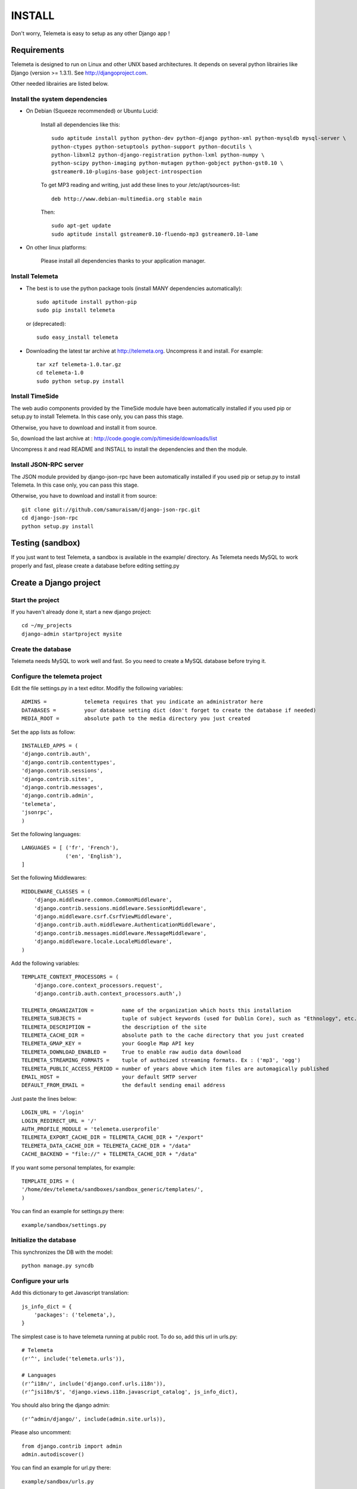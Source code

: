 ===========
INSTALL
===========

Don't worry, Telemeta is easy to setup as any other Django app !

-----------------
Requirements
-----------------

Telemeta is designed to run on Linux and other UNIX based architectures.
It depends on several python librairies like Django (version >= 1.3.1).
See http://djangoproject.com.

Other needed librairies are listed below.


Install the system dependencies
--------------------------------

* On Debian (Squeeze recommended) or Ubuntu Lucid:

    Install all dependencies like this::

        sudo aptitude install python python-dev python-django python-xml python-mysqldb mysql-server \
        python-ctypes python-setuptools python-support python-docutils \
        python-libxml2 python-django-registration python-lxml python-numpy \
        python-scipy python-imaging python-mutagen python-gobject python-gst0.10 \
        gstreamer0.10-plugins-base gobject-introspection

    To get MP3 reading and writing, just add these lines to your /etc/apt/sources-list::

        deb http://www.debian-multimedia.org stable main

    Then::

        sudo apt-get update
        sudo aptitude install gstreamer0.10-fluendo-mp3 gstreamer0.10-lame

* On other linux platforms:

    Please install all dependencies thanks to your application manager.


Install Telemeta
------------------

* The best is to use the python package tools (install MANY dependencies automatically)::

    sudo aptitude install python-pip
    sudo pip install telemeta

  or (deprecated)::

    sudo easy_install telemeta

* Downloading the latest tar archive at http://telemeta.org. Uncompress it and install. For example::

    tar xzf telemeta-1.0.tar.gz
    cd telemeta-1.0
    sudo python setup.py install


Install TimeSide
-----------------

The web audio components provided by the TimeSide module have been automatically installed if you used pip or setup.py to install Telemeta. In this case only, you can pass this stage.

Otherwise, you have to download and install it from source.

So, download the last archive at :
http://code.google.com/p/timeside/downloads/list

Uncompress it and read README and INSTALL to install the dependencies
and then the module.


Install JSON-RPC server
------------------------

The JSON module provided by django-json-rpc have been automatically installed if you used pip or setup.py to install Telemeta. In this case only, you can pass this stage.

Otherwise, you have to download and install it from source::

    git clone git://github.com/samuraisam/django-json-rpc.git
    cd django-json-rpc
    python setup.py install


-------------------------
Testing (sandbox)
-------------------------

If you just want to test Telemeta, a sandbox is available in the example/ directory.
As Telemeta needs MySQL to work properly and fast, please create a database before editing setting.py


--------------------------
Create a Django project
--------------------------

Start the project
------------------

If you haven't already done it, start a new django project::

    cd ~/my_projects
    django-admin startproject mysite


Create the database
------------------------

Telemeta needs MySQL to work well and fast. So you need to create a MySQL database before trying it.


Configure the telemeta project
----------------------------------

Edit the file settings.py in a text editor.
Modifiy the following variables::

    ADMINS =            telemeta requires that you indicate an administrator here
    DATABASES =         your database setting dict (don't forget to create the database if needed)
    MEDIA_ROOT =        absolute path to the media directory you just created

Set the app lists as follow::

    INSTALLED_APPS = (
    'django.contrib.auth',
    'django.contrib.contenttypes',
    'django.contrib.sessions',
    'django.contrib.sites',
    'django.contrib.messages',
    'django.contrib.admin',
    'telemeta',
    'jsonrpc',
    )

Set the following languages::

    LANGUAGES = [ ('fr', 'French'),
                  ('en', 'English'),
    ]


Set the following Middlewares::

    MIDDLEWARE_CLASSES = (
        'django.middleware.common.CommonMiddleware',
        'django.contrib.sessions.middleware.SessionMiddleware',
        'django.middleware.csrf.CsrfViewMiddleware',
        'django.contrib.auth.middleware.AuthenticationMiddleware',
        'django.contrib.messages.middleware.MessageMiddleware',
        'django.middleware.locale.LocaleMiddleware',
    )

Add the following variables::

    TEMPLATE_CONTEXT_PROCESSORS = (
        'django.core.context_processors.request',
        'django.contrib.auth.context_processors.auth',)

    TELEMETA_ORGANIZATION =         name of the organization which hosts this installation
    TELEMETA_SUBJECTS =             tuple of subject keywords (used for Dublin Core), such as "Ethnology", etc...
    TELEMETA_DESCRIPTION =          the description of the site
    TELEMETA_CACHE_DIR =            absolute path to the cache directory that you just created
    TELEMETA_GMAP_KEY =             your Google Map API key
    TELEMETA_DOWNLOAD_ENABLED =     True to enable raw audio data download
    TELEMETA_STREAMING_FORMATS =    tuple of authoized streaming formats. Ex : ('mp3', 'ogg')
    TELEMETA_PUBLIC_ACCESS_PERIOD = number of years above which item files are automagically published
    EMAIL_HOST =                    your default SMTP server
    DEFAULT_FROM_EMAIL =            the default sending email address

Just paste the lines below::

    LOGIN_URL = '/login'
    LOGIN_REDIRECT_URL = '/'
    AUTH_PROFILE_MODULE = 'telemeta.userprofile'
    TELEMETA_EXPORT_CACHE_DIR = TELEMETA_CACHE_DIR + "/export"
    TELEMETA_DATA_CACHE_DIR = TELEMETA_CACHE_DIR + "/data"
    CACHE_BACKEND = "file://" + TELEMETA_CACHE_DIR + "/data"

If you want some personal templates, for example::

    TEMPLATE_DIRS = (
    '/home/dev/telemeta/sandboxes/sandbox_generic/templates/',
    )

You can find an example for settings.py there::

    example/sandbox/settings.py


Initialize the database
--------------------------

This synchronizes the DB with the model::

    python manage.py syncdb


Configure your urls
----------------------

Add this dictionary to get Javascript translation::

    js_info_dict = {
        'packages': ('telemeta',),
    }

The simplest case is to have telemeta running at public root. To do so, add this url in urls.py::

    # Telemeta
    (r'^', include('telemeta.urls')),

    # Languages
    (r'^i18n/', include('django.conf.urls.i18n')),
    (r'^jsi18n/$', 'django.views.i18n.javascript_catalog', js_info_dict),

You should also bring the django admin::

    (r'^admin/django/', include(admin.site.urls)),

Please also uncomment::

    from django.contrib import admin
    admin.autodiscover()

You can find an example for url.py there::

    example/sandbox/urls.py


Start the project
--------------------

We are ready to start the telemeta server::

    python manage.py runserver

By default, the server starts on the port 8000. You can override this with, for example::

    python manage.py runserver 9000

To get it on your network interface::

    python manage.py runserver 192.168.0.10:9000


Test it
-----------

Go to this URL with your browser::

    http://localhost:8000

or::

    http://localhost:9000

or::

    http://192.168.0.10:9000


Configure the site domain name in admin > general admin > sites

Test it and enjoy it !


--------------------------
Template customization
--------------------------

Please see ::

    http://telemeta.org/wiki/InterfaceCustomization


--------------------------
Deploy it with Apache 2
--------------------------

If you want to use Telemeta through a web server, it is highly recommended to use Apache 2
with the mod_wsgi module as explained in the following page ::

    http://docs.djangoproject.com/en/1.1/howto/deployment/modwsgi/#howto-deployment-modwsgi

This will prevent Apache to put some audio data in the cache memory as it is usually the case with mod_python.

You can find an example of an Apache2 VirtualHost conf file there::

    example/apache2/telemeta.conf


-------------------------
IP based authorization
-------------------------

It is possible to login automatically an IP range of machines to Telemeta thanks to the django-ipauth module::

    sudo pip install django-ipauth

See http://pypi.python.org/pypi/django-ipauth/ for setup.


-------------------------
Contact / More infos
-------------------------

See README.rst and http://telemeta.org.

